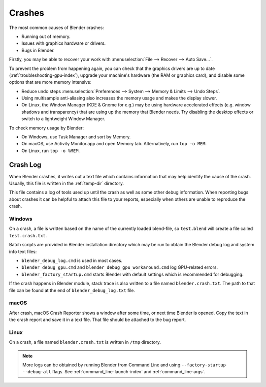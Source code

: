
*******
Crashes
*******

The most common causes of Blender crashes:

- Running out of memory.
- Issues with graphics hardware or drivers.
- Bugs in Blender.

Firstly, you may be able to recover your work with :menuselection:`File --> Recover --> Auto Save...`.

To prevent the problem from happening again, you can check that the graphics drivers are up to date
(:ref:`troubleshooting-gpu-index`), upgrade your machine's hardware (the RAM or graphics card),
and disable some options that are more memory intensive:

- Reduce undo steps
  :menuselection:`Preferences --> System --> Memory & Limits --> Undo Steps`.
- Using multisample anti-aliasing also increases the memory usage and makes the display slower.
- On Linux, the Window Manager (KDE & Gnome for e.g.) may be using hardware accelerated effects
  (e.g. window shadows and transparency) that are using up the memory that Blender needs.
  Try disabling the desktop effects or switch to a lightweight Window Manager.

To check memory usage by Blender:

- On Windows, use Task Manager and sort by Memory.
- On macOS, use Activity Monitor.app and open Memory tab. Alternatively, run ``top -o MEM``.
- On Linux, run ``top -o %MEM``.


Crash Log
=========

When Blender crashes, it writes out a text file which contains information that may help
identify the cause of the crash. Usually, this file is written in the :ref:`temp-dir` directory.

This file contains a log of tools used up until the crash as well as some other debug information.
When reporting bugs about crashes it can be helpful to attach this file to your reports,
especially when others are unable to reproduce the crash.


Windows
-------

On a crash, a file is written based on the name of the currently loaded blend-file,
so ``test.blend`` will create a file called ``test.crash.txt``.

Batch scripts are provided in Blender installation directory which may be run to obtain
the Blender debug log and system info text files:

- ``blender_debug_log.cmd`` is used in most cases.
- ``blender_debug_gpu.cmd`` and ``blender_debug_gpu_workaround.cmd`` log GPU-related errors.
- ``blender_factory_startup.cmd`` starts Blender with default settings which is recommended for debugging.

If the crash happens in Blender module, stack trace is also written to a file named ``blender.crash.txt``.
The path to that file can be found at the end of ``blender_debug_log.txt`` file.


macOS
-----

After crash, macOS Crash Reporter shows a window after some time, or next time Blender is opened.
Copy the text in the crash report and save it in a text file. That file should be attached to the bug report.


Linux
-----

On a crash, a file named ``blender.crash.txt`` is written in ``/tmp`` directory.

.. note::

   More logs can be obtained by running Blender from Command Line and using ``--factory-startup --debug-all`` flags.
   See :ref:`command_line-launch-index` and :ref:`command_line-args`.

